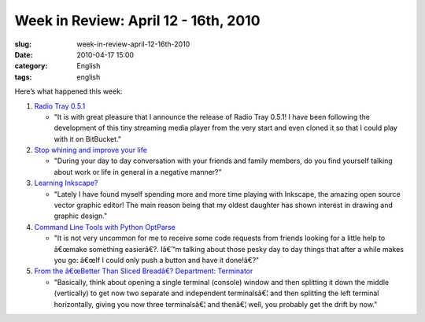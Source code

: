 Week in Review: April 12 - 16th, 2010
#####################################
:slug: week-in-review-april-12-16th-2010
:date: 2010-04-17 15:00
:category: English
:tags: english

Here’s what happened this week:

#. `Radio Tray 0.5.1 <http://../?p=880>`__

   -  "It is with great pleasure that I announce the release of Radio
      Tray 0.5.1! I have been following the development of this tiny
      streaming media player from the very start and even cloned it so
      that I could play with it on BitBucket."

#. `Stop whining and improve your life <http://../?p=884>`__

   -  "During your day to day conversation with your friends and family
      members, do you find yourself talking about work or life in
      general in a negative manner?"

#. `Learning Inkscape? <http://../?p=890>`__

   -  "Lately I have found myself spending more and more time playing
      with Inkscape, the amazing open source vector graphic editor! The
      main reason being that my oldest daughter has shown interest in
      drawing and graphic design."

#. `Command Line Tools with Python OptParse <http://../?p=900>`__

   -  "It is not very uncommon for me to receive some code requests from
      friends looking for a little help to â€œmake something easierâ€?.
      Iâ€™m talking about those pesky day to day things that after a
      while makes you go: â€œIf I could only push a button and have it
      done!â€?"

#. `From the â€œBetter Than Sliced Breadâ€? Department:
   Terminator <http://../?p=914>`__

   -  "Basically, think about opening a single terminal (console) window
      and then splitting it down the middle (vertically) to get now two
      separate and independent terminalsâ€¦ and then splitting the left
      terminal horizontally, giving you now three terminalsâ€¦ and
      thenâ€¦ well, you probably get the drift by now."


